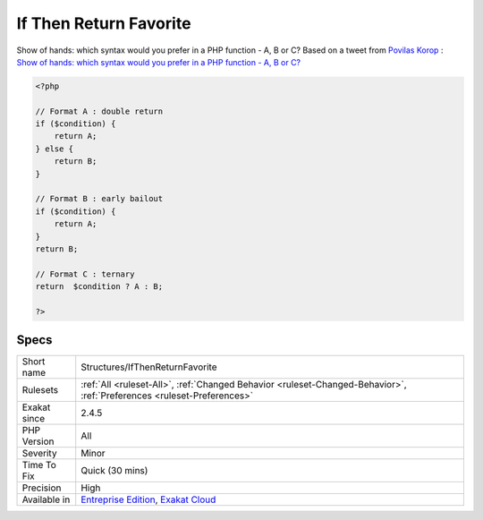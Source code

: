 .. _structures-ifthenreturnfavorite:

.. _if-then-return-favorite:

If Then Return Favorite
+++++++++++++++++++++++

.. meta::
	:description:
		If Then Return Favorite: Show of hands: which syntax would you prefer in a PHP function - A, B or C.
	:twitter:card: summary_large_image
	:twitter:site: @exakat
	:twitter:title: If Then Return Favorite
	:twitter:description: If Then Return Favorite: Show of hands: which syntax would you prefer in a PHP function - A, B or C
	:twitter:creator: @exakat
	:twitter:image:src: https://www.exakat.io/wp-content/uploads/2020/06/logo-exakat.png
	:og:image: https://www.exakat.io/wp-content/uploads/2020/06/logo-exakat.png
	:og:title: If Then Return Favorite
	:og:type: article
	:og:description: Show of hands: which syntax would you prefer in a PHP function - A, B or C
	:og:url: https://php-tips.readthedocs.io/en/latest/tips/Structures/IfThenReturnFavorite.html
	:og:locale: en
Show of hands: which syntax would you prefer in a PHP function - A, B or C?  
Based on a tweet from `Povilas Korop <https://twitter.com/PovilasKorop>`_ : `Show of hands: which syntax would you prefer in a PHP function - A, B or C?  <https://twitter.com/exakat/status/1542585298562998274>`_

.. code-block:: php
   
   <?php
   
   // Format A : double return
   if ($condition) {
       return A;
   } else {
       return B;
   }
   
   // Format B : early bailout
   if ($condition) {
       return A;
   } 
   return B;
   
   // Format C : ternary
   return  $condition ? A : B;
   
   ?>

Specs
_____

+--------------+-------------------------------------------------------------------------------------------------------------------------+
| Short name   | Structures/IfThenReturnFavorite                                                                                         |
+--------------+-------------------------------------------------------------------------------------------------------------------------+
| Rulesets     | :ref:`All <ruleset-All>`, :ref:`Changed Behavior <ruleset-Changed-Behavior>`, :ref:`Preferences <ruleset-Preferences>`  |
+--------------+-------------------------------------------------------------------------------------------------------------------------+
| Exakat since | 2.4.5                                                                                                                   |
+--------------+-------------------------------------------------------------------------------------------------------------------------+
| PHP Version  | All                                                                                                                     |
+--------------+-------------------------------------------------------------------------------------------------------------------------+
| Severity     | Minor                                                                                                                   |
+--------------+-------------------------------------------------------------------------------------------------------------------------+
| Time To Fix  | Quick (30 mins)                                                                                                         |
+--------------+-------------------------------------------------------------------------------------------------------------------------+
| Precision    | High                                                                                                                    |
+--------------+-------------------------------------------------------------------------------------------------------------------------+
| Available in | `Entreprise Edition <https://www.exakat.io/entreprise-edition>`_, `Exakat Cloud <https://www.exakat.io/exakat-cloud/>`_ |
+--------------+-------------------------------------------------------------------------------------------------------------------------+


